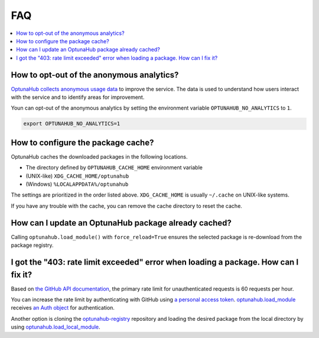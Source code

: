 FAQ
===

.. contents::
    :local:

How to opt-out of the anonymous analytics?
------------------------------------------

`OptunaHub collects anonymous usage data <https://hub.optuna.org/static/anonymous_analytics/>`__ to improve the service.
The data is used to understand how users interact with the service and to identify areas for improvement.

Youn can opt-out of the anonymous analytics by setting the environment variable ``OPTUNAHUB_NO_ANALYTICS`` to ``1``.

.. code-block:: shell

      export OPTUNAHUB_NO_ANALYTICS=1


How to configure the package cache?
-----------------------------------

OptunaHub caches the downloaded packages in the following locations.

- The directory defined by ``OPTUNAHUB_CACHE_HOME`` environment variable
- (UNIX-like) ``XDG_CACHE_HOME/optunahub``
- (Windows) ``%LOCALAPPDATA%/optunahub``

The settings are prioritized in the order listed above.
``XDG_CACHE_HOME`` is usually ``~/.cache`` on UNIX-like systems.

If you have any trouble with the cache, you can remove the cache directory to reset the cache.


How can I update an OptunaHub package already cached?
-----------------------------------------------------

Calling ``optunahub.load_module()`` with ``force_reload=True`` ensures the selected package is re-download from the package registry.


I got the "403: rate limit exceeded" error when loading a package. How can I fix it?
------------------------------------------------------------------------------------

Based on `the GitHub API documentation <https://docs.github.com/en/rest/using-the-rest-api/rate-limits-for-the-rest-api?apiVersion=2022-11-28>`__, the primary rate limit for unauthenticated requests is 60 requests per hour.

You can increase the rate limit by authenticating with GitHub using `a personal access token <https://docs.github.com/en/authentication/keeping-your-account-and-data-secure/managing-your-personal-access-tokens>`__.
`optunahub.load_module <https://optuna.github.io/optunahub/reference.html#optunahub.load_module>`_ receives `an Auth object <https://pygithub.readthedocs.io/en/latest/examples/Authentication.html>`__ for authentication.

Another option is cloning the `optunahub-registry <https://github.com/optuna/optunahub-registry>`__ repository and loading the desired package from the local directory by using `optunahub.load_local_module <https://optuna.github.io/optunahub/reference.html#optunahub.load_local_module>`__.
